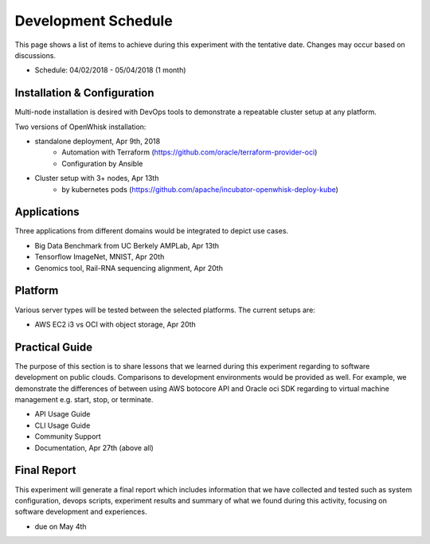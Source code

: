 Development Schedule
===============================================================================

This page shows a list of items to achieve during this experiment with the
tentative date. Changes may occur based on discussions. 

- Schedule: 04/02/2018 - 05/04/2018 (1 month)


Installation & Configuration
-------------------------------------------------------------------------------

Multi-node installation is desired with DevOps tools to demonstrate a
repeatable cluster setup at any platform.

Two versions of OpenWhisk installation:

- standalone deployment, Apr 9th, 2018
    - Automation with Terraform  (https://github.com/oracle/terraform-provider-oci)
    - Configuration by Ansible
- Cluster setup with 3+ nodes, Apr 13th
    - by kubernetes pods (https://github.com/apache/incubator-openwhisk-deploy-kube)

Applications
-------------------------------------------------------------------------------

Three applications from different domains would be integrated to depict
use cases.

- Big Data Benchmark from UC Berkely AMPLab, Apr 13th
- Tensorflow ImageNet, MNIST, Apr 20th
- Genomics tool, Rail-RNA sequencing alignment, Apr 20th

Platform
-------------------------------------------------------------------------------

Various server types will be tested between the selected platforms.
The current setups are:

- AWS EC2 i3 vs OCI with object storage, Apr 20th

Practical Guide
-------------------------------------------------------------------------------

The purpose of this section is to share lessons that we learned during this
experiment regarding to software development on public clouds. Comparisons to
development environments would be provided as well. For example, we demonstrate
the differences of between using AWS botocore API and Oracle oci SDK regarding
to virtual machine management e.g. start, stop, or terminate.

- API Usage Guide
- CLI Usage Guide
- Community Support
- Documentation, Apr 27th (above all)

Final Report
-------------------------------------------------------------------------------

This experiment will generate a final report which includes information that we
have collected and tested such as system configuration, devops scripts,
experiment results and summary of what we found during this activity, focusing
on software development and experiences.

- due on May 4th


